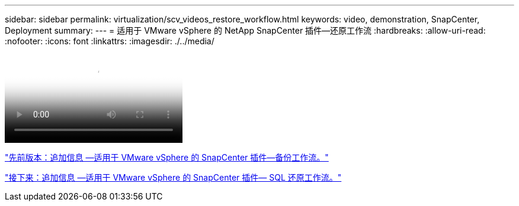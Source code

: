 ---
sidebar: sidebar 
permalink: virtualization/scv_videos_restore_workflow.html 
keywords: video, demonstration, SnapCenter, Deployment 
summary:  
---
= 适用于 VMware vSphere 的 NetApp SnapCenter 插件—还原工作流
:hardbreaks:
:allow-uri-read: 
:nofooter: 
:icons: font
:linkattrs: 
:imagesdir: ./../media/


video::scv_restore_workflow.mp4[NetApp SnapCenter Plug-in for VMware vSphere - Restore Workflow]
link:scv_videos_backup_workflow.html["先前版本：追加信息 —适用于 VMware vSphere 的 SnapCenter 插件—备份工作流。"]

link:scv_videos_sql_restore.html["接下来：追加信息 —适用于 VMware vSphere 的 SnapCenter 插件— SQL 还原工作流。"]
